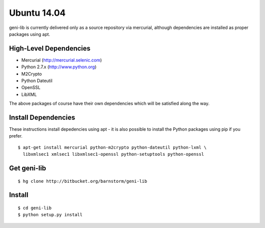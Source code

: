 .. Copyright (c) 2015  Barnstormer Softworks, Ltd.

.. raw:: latex

  \newpage

Ubuntu 14.04
============

geni-lib is currently delivered only as a source repository via mercurial, although
dependencies are installed as proper packages using apt.

=======================
High-Level Dependencies
=======================

* Mercurial (http://mercurial.selenic.com)
* Python 2.7.x (http://www.python.org)
* M2Crypto
* Python Dateutil
* OpenSSL
* LibXML

The above packages of course have their own dependencies which will be satisfied along the way.

====================
Install Dependencies
====================

These instructions install depedencies using apt - it is also possible to install the Python packages
using pip if you prefer.

::

  $ apt-get install mercurial python-m2crypto python-dateutil python-lxml \
    libxmlsec1 xmlsec1 libxmlsec1-openssl python-setuptools python-openssl

============
Get geni-lib
============
::

  $ hg clone http://bitbucket.org/barnstorm/geni-lib

=======
Install
=======
::

  $ cd geni-lib
  $ python setup.py install
